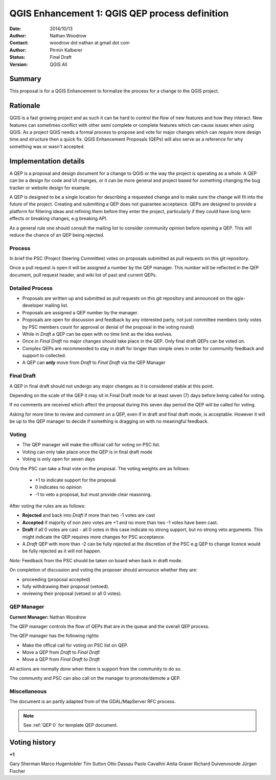 .. _qep#[.#]:

========================================================================
QGIS Enhancement 1: QGIS QEP process definition
========================================================================

:Date: 2014/10/13
:Author: Nathan Woodrow
:Contact: woodrow dot nathan at gmail dot com
:Author: Pirmin Kalberer
:Status:  Final Draft
:Version: QGIS All

Summary
------------------------------------------

This proposal is for a QGIS Enhancement to formalize the process for a change to the QGIS project.


Rationale
------------------------------------------

QGIS is a fast growing project and as such it can be hard to control the flow of new features and how they interact. New features can sometimes conflict with other semi complete or complete features which can cause issues when using QGIS. As a project QGIS needs a formal process to propose and vote for major changes which can require more design time and structure then a quick fix.
QGIS Enhancement Proposals (QEPs) will also serve as a reference for why something was or wasn't accepted.


Implementation details
------------------------------------------

A QEP is a proposal and design document for a change to QGIS or the way the project is operating as a whole. A QEP can be a design for code and UI changes, or it can be more general and project based for something changing the bug tracker or website design for example.

A QEP is designed to be a single location for describing a requested change and to make sure the change will fit into the future of the project. Creating and submitting a QEP does not guarantee acceptance. QEPs are designed to provide a platform for filtering ideas and refining them before they enter the project, particularly if they could have long term effects or breaking changes, e.g breaking API.

As a general rule one should consult the mailing list to consider community opinion before opening a QEP. This will reduce the chance of an QEP being rejected.

Process
~~~~~~~~~~~~~~~~~~~~~~~~~~~~~~~~~~~~~~~~~~

In brief the PSC (Project Steering Committee) votes on proposals submitted as pull requests on this git repository.

Once a pull request is open it will be assigned a number by the QEP manager. This number will be reflected in the QEP document, pull request header, and wiki list of past and current QEPs.

Detailed Process
~~~~~~~~~~~~~~~~~~~~~~~~~~~~~~~~~~~~~~~~~~

- Proposals are written up and submitted as pull requests on this git repository and announced on the qgis-developer mailing list.
- Proposals are assigned a QEP number by the manager.
- Proposals are open for discussion and feedback by any interested party, not just committee members (only votes by PSC members count for approval or denial of the proposal in the voting round)
- While in `Draft` a QEP can be open with no time limit as the idea evolves.
- Once in `Final Draft` no major changes should take place in the QEP.  Only final draft QEPs can be voted on.
- Complex QEPs are recommended to stay in draft for longer than simple ones in order for community feedback and support to collected.
- A QEP can **only** move from `Draft` to `Final Draft` via the QEP Manager

Final Draft
~~~~~~~~~~~~~~~~~~~~~~~~~~~~~~~~~~~~~~~~

A QEP in final draft should not undergo any major changes as it is considered stable at this point. 

Depending on the scale of the QEP it may sit in Final Draft mode for at least seven (7) days 
before being called for voting.

If no comments are received which affect the proposal during this seven day period the QEP will 
be called for voting.

Asking for more time to review and comment on a QEP, even if in draft and final draft mode, is 
acceptable. However it will be up to the QEP manager to decide if  something is dragging on with no meaningful feedback.

Voting
~~~~~~~~~~~~~~~~~~~~~~~~~~~~~~~~~~~~~~~~

- The QEP manager will make the official call for voting on PSC list. 
- Voting can only take place once the QEP is in final draft mode 
- Voting is only open for seven days

Only the PSC can take a final vote on the proposal.  The voting weights are as follows:

   - +1 to indicate support for the proposal.
   - 0 indicates no opinion
   - -1 to veto a proposal, but must provide clear reasoning.

After voting the rules are as follows:

- **Rejected** and back into `Draft` if more than two -1 votes are cast
- **Accepted** if majority of non zero votes are +1 and no more than two -1 votes have been cast.
- **Draft** if all 0 votes are cast - all 0 votes in this case indicate no strong support, but no strong veto arguments.  This might indicate the QEP requires more changes for PSC acceptance.   

- A `Draft` QEP with more than -2 can be fully rejected at the discretion of the PSC e.g QEP to change licence would be fully rejected as it will not happen.  

*Note:* Feedback from the PSC should be taken on board when back in draft mode. 

On completion of discussion and voting the proposer should announce whether they are:

- proceeding (proposal accepted) 
- fully withdrawing their proposal (vetoed).
- reviewing their proposal (vetoed or all 0 votes).

QEP Manager
~~~~~~~~~~~~~~~~~~~~~~~~~~~~~~~~~~~~~~~~~~

**Current Manager:** Nathan Woodrow

The QEP manager controls the flow of QEPs that are in the queue and the overall QEP process.

The QEP manager has the following rights:

- Make the offical call for voting on PSC list on QEP.
- Move a QEP from `Draft` to `Final Draft` 
- Move a QEP from `Final Draft` to `Draft`

All actions are normally done when there is support from the community to do so.

The community and PSC can also call on the manager to promote/demote a QEP. 

Miscellaneous
~~~~~~~~~~~~~~~~~~~~~~~~~~~~~~~~~~~~~~~~~~

The document is an partly adapted from of the GDAL/MapServer RFC process.

.. note::

    See :ref:`QEP 0` for template QEP document.


Voting history
------------------------------------------

**+1**

Gary Sherman
Marco Hugentobler
Tim Sutton
Otto Dassau 
Paolo Cavallini
Anita Graser
Richard Duivenvoorde
Jürgen Fischer

